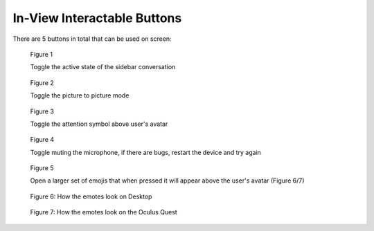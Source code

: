 ----------------------------
In-View Interactable Buttons
----------------------------


There are 5 buttons in total that can be used on screen:


.. Figure:: _images/Picture29.png
   :height: 80                   
   :width: 80      
   

   Figure 1


   Toggle the active state of the sidebar conversation


.. Figure:: _images/Picture30.png   
   :height: 80                                                               
   :width: 80                   


   Figure 2


   Toggle the picture to picture mode        


.. Figure:: _images/Picture31.png 
   :height: 80                  
   :width: 80                   
   
   
   Figure 3


   Toggle the attention symbol above user's avatar


.. Figure:: _images/Picture32.png               
   :height: 80                    
   :width: 80                         


   Figure 4

   
   Toggle muting the microphone, if there are bugs, restart the device and try again 


.. Figure:: _images/Picture33.png    
   :height: 80                      
   :width: 80       


   Figure 5


   Open a larger set of emojis that when pressed it will appear above the user's avatar (Figure 6/7)        


.. Figure:: _images/Picture34.png
   :height: 200
   :width: 600


   Figure 6: How the emotes look on Desktop


.. Figure:: _images/Picture35.png
   :height: 400
   :width: 400


   Figure 7: How the emotes look on the Oculus Quest


